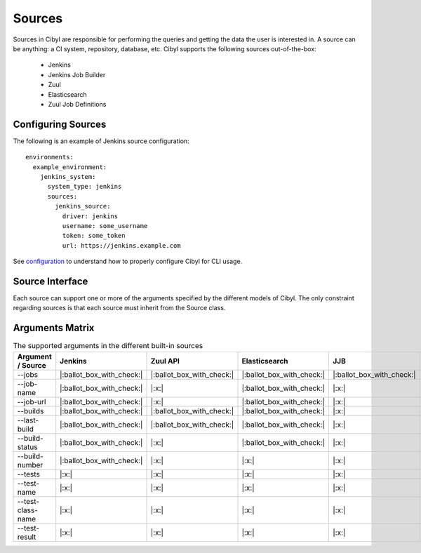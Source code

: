 Sources
=======

Sources in Cibyl are responsible for performing the queries and getting the data the user is interested in.
A source can be anything: a CI system, repository, database, etc. Cibyl supports the following sources out-of-the-box:

  * Jenkins
  * Jenkins Job Builder
  * Zuul
  * Elasticsearch
  * Zuul Job Definitions

Configuring Sources
-------------------

The following is an example of Jenkins source configuration::

    environments:
      example_environment:
        jenkins_system:
          system_type: jenkins
          sources:
            jenkins_source:
              driver: jenkins
              username: some_username
              token: some_token
              url: https://jenkins.example.com

See `configuration <configuration.html#configuration>`_ to understand how to properly configure Cibyl for CLI usage.

Source Interface
----------------

Each source can support one or more of the arguments specified by the different models of Cibyl.
The only constraint regarding sources is that each source must inherit from the Source class.

Arguments Matrix
----------------

.. list-table:: The supported arguments in the different built-in sources
   :widths: 25 25 25 25 25 25
   :header-rows: 1

   * - Argument / Source
     - Jenkins
     - Zuul API
     - Elasticsearch
     - JJB
     - Zuul.d
   * - --jobs
     - |:ballot_box_with_check:|
     - |:ballot_box_with_check:|
     - |:ballot_box_with_check:|
     - |:ballot_box_with_check:|
     - |:x:|
   * - --job-name
     - |:ballot_box_with_check:|
     - |:x:|
     - |:ballot_box_with_check:|
     - |:x:|
     - |:x:|
   * - --job-url
     - |:ballot_box_with_check:|
     - |:x:|
     - |:ballot_box_with_check:|
     - |:x:|
     - |:x:|
   * - --builds
     - |:ballot_box_with_check:|
     - |:ballot_box_with_check:|
     - |:ballot_box_with_check:|
     - |:x:|
     - |:x:|
   * - --last-build
     - |:ballot_box_with_check:|
     - |:ballot_box_with_check:|
     - |:ballot_box_with_check:|
     - |:x:|
     - |:x:|
   * - --build-status
     - |:ballot_box_with_check:|
     - |:x:|
     - |:ballot_box_with_check:|
     - |:x:|
     - |:x:|
   * - --build-number
     - |:ballot_box_with_check:|
     - |:x:|
     - |:x:|
     - |:x:|
     - |:x:|
   * - --tests
     - |:x:|
     - |:x:|
     - |:x:|
     - |:x:|
     - |:x:|
   * - --test-name
     - |:x:|
     - |:x:|
     - |:x:|
     - |:x:|
     - |:x:|
   * - --test-class-name
     - |:x:|
     - |:x:|
     - |:x:|
     - |:x:|
     - |:x:|
   * - --test-result
     - |:x:|
     - |:x:|
     - |:x:|
     - |:x:|
     - |:x:|
